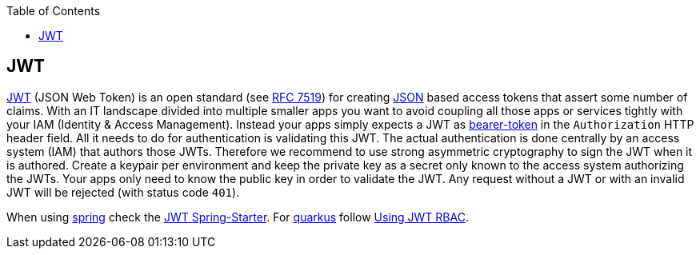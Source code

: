 :toc: macro
toc::[]

== JWT

https://jwt.io[JWT] (JSON Web Token) is an open standard (see https://tools.ietf.org/html/rfc7519[RFC 7519]) for creating xref:guide-json.adoc[JSON] based access tokens that assert some number of claims.
With an IT landscape divided into multiple smaller apps you want to avoid coupling all those apps or services tightly with your IAM (Identity & Access Management).
Instead your apps simply expects a JWT as https://oauth.net/2/bearer-tokens/[bearer-token] in the `Authorization` HTTP header field.
All it needs to do for authentication is validating this JWT.
The actual authentication is done centrally by an access system (IAM) that authors those JWTs.
Therefore we recommend to use strong asymmetric cryptography to sign the JWT when it is authored.
Create a keypair per environment and keep the private key as a secret only known to the access system authorizing the JWTs.
Your apps only need to know the public key in order to validate the JWT.
Any request without a JWT or with an invalid JWT will be rejected (with status code `401`).

When using xref:spring.adoc[spring] check the link:spring/guide-jwt-spring.adoc[JWT Spring-Starter].
For xref:quarkus.adoc[quarkus] follow https://quarkus.io/guides/security-jwt[Using JWT RBAC].
